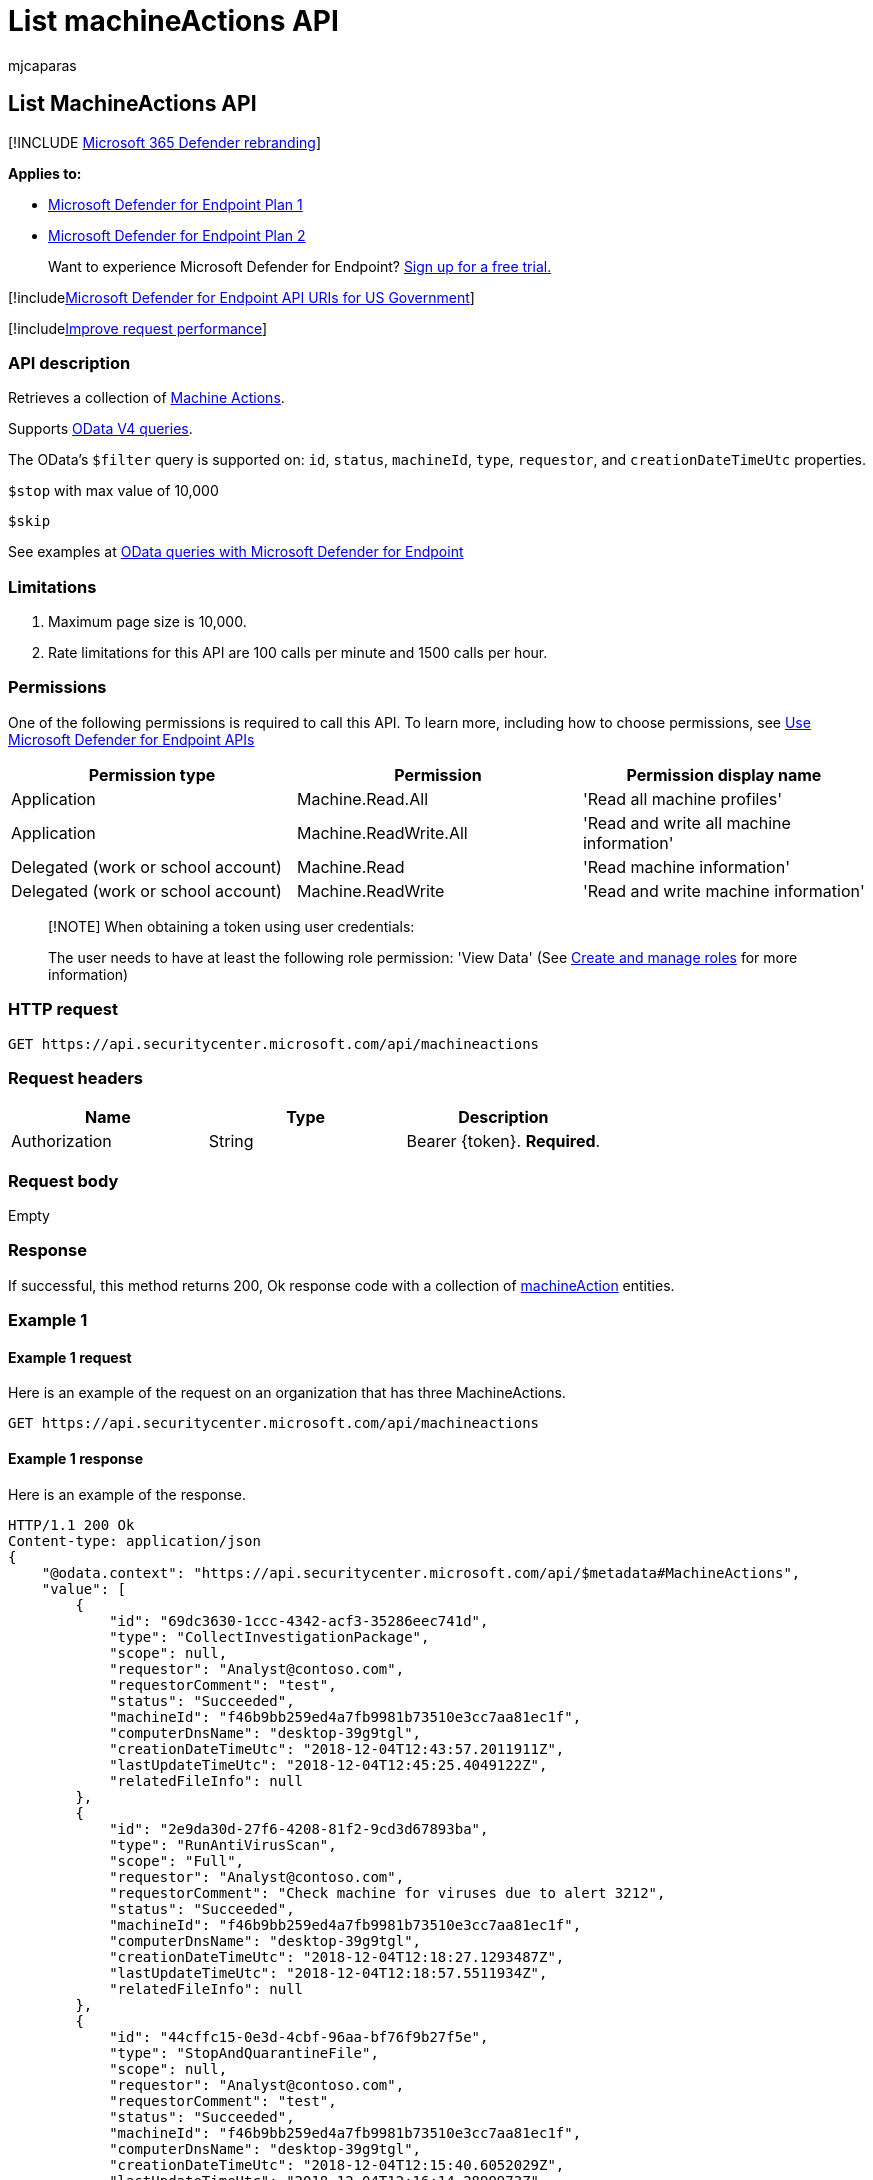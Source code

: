 = List machineActions API
:audience: ITPro
:author: mjcaparas
:description: Learn how to use the List MachineActions API to retrieve a collection of Machine Actions in Microsoft Defender for Endpoint.
:keywords: apis, graph api, supported apis, machineaction collection
:manager: dansimp
:ms.author: macapara
:ms.collection: M365-security-compliance
:ms.custom: api
:ms.localizationpriority: medium
:ms.mktglfcycl: deploy
:ms.pagetype: security
:ms.service: microsoft-365-security
:ms.sitesec: library
:ms.subservice: mde
:ms.topic: article
:search.appverid: met150

== List MachineActions API

[!INCLUDE xref:../../includes/microsoft-defender.adoc[Microsoft 365 Defender rebranding]]

*Applies to:*

* https://go.microsoft.com/fwlink/?linkid=2154037[Microsoft Defender for Endpoint Plan 1]
* https://go.microsoft.com/fwlink/?linkid=2154037[Microsoft Defender for Endpoint Plan 2]

____
Want to experience Microsoft Defender for Endpoint?
https://signup.microsoft.com/create-account/signup?products=7f379fee-c4f9-4278-b0a1-e4c8c2fcdf7e&ru=https://aka.ms/MDEp2OpenTrial?ocid=docs-wdatp-exposedapis-abovefoldlink[Sign up for a free trial.]
____

[!includexref:../../includes/microsoft-defender-api-usgov.adoc[Microsoft Defender for Endpoint API URIs for US Government]]

[!includexref:../../includes/improve-request-performance.adoc[Improve request performance]]

=== API description

Retrieves a collection of xref:machineaction.adoc[Machine Actions].

Supports https://www.odata.org/documentation/[OData V4 queries].

The OData's `$filter` query is supported on: `id`, `status`, `machineId`, `type`, `requestor`, and `creationDateTimeUtc` properties.

`$stop` with max value of 10,000

`$skip`

See examples at xref:exposed-apis-odata-samples.adoc[OData queries with Microsoft Defender for Endpoint]

=== Limitations

. Maximum page size is 10,000.
. Rate limitations for this API are 100 calls per minute and 1500 calls per hour.

=== Permissions

One of the following permissions is required to call this API.
To learn more, including how to choose permissions, see xref:apis-intro.adoc[Use Microsoft Defender for Endpoint APIs]

|===
| Permission type | Permission | Permission display name

| Application
| Machine.Read.All
| 'Read all machine profiles'

| Application
| Machine.ReadWrite.All
| 'Read and write all machine information'

| Delegated (work or school account)
| Machine.Read
| 'Read machine information'

| Delegated (work or school account)
| Machine.ReadWrite
| 'Read and write machine information'
|===

____
[!NOTE] When obtaining a token using user credentials:

The user needs to have at least the following role permission: 'View Data' (See xref:user-roles.adoc[Create and manage roles] for more information)
____

=== HTTP request

[,http]
----
GET https://api.securitycenter.microsoft.com/api/machineactions
----

=== Request headers

|===
| Name | Type | Description

| Authorization
| String
| Bearer \{token}.
*Required*.
|===

=== Request body

Empty

=== Response

If successful, this method returns 200, Ok response code with a collection of xref:machineaction.adoc[machineAction] entities.

=== Example 1

==== Example 1 request

Here is an example of the request on an organization that has three MachineActions.

[,http]
----
GET https://api.securitycenter.microsoft.com/api/machineactions
----

==== Example 1 response

Here is an example of the response.

[,json]
----
HTTP/1.1 200 Ok
Content-type: application/json
{
    "@odata.context": "https://api.securitycenter.microsoft.com/api/$metadata#MachineActions",
    "value": [
        {
            "id": "69dc3630-1ccc-4342-acf3-35286eec741d",
            "type": "CollectInvestigationPackage",
            "scope": null,
            "requestor": "Analyst@contoso.com",
            "requestorComment": "test",
            "status": "Succeeded",
            "machineId": "f46b9bb259ed4a7fb9981b73510e3cc7aa81ec1f",
            "computerDnsName": "desktop-39g9tgl",
            "creationDateTimeUtc": "2018-12-04T12:43:57.2011911Z",
            "lastUpdateTimeUtc": "2018-12-04T12:45:25.4049122Z",
            "relatedFileInfo": null
        },
        {
            "id": "2e9da30d-27f6-4208-81f2-9cd3d67893ba",
            "type": "RunAntiVirusScan",
            "scope": "Full",
            "requestor": "Analyst@contoso.com",
            "requestorComment": "Check machine for viruses due to alert 3212",
            "status": "Succeeded",
            "machineId": "f46b9bb259ed4a7fb9981b73510e3cc7aa81ec1f",
            "computerDnsName": "desktop-39g9tgl",
            "creationDateTimeUtc": "2018-12-04T12:18:27.1293487Z",
            "lastUpdateTimeUtc": "2018-12-04T12:18:57.5511934Z",
            "relatedFileInfo": null
        },
        {
            "id": "44cffc15-0e3d-4cbf-96aa-bf76f9b27f5e",
            "type": "StopAndQuarantineFile",
            "scope": null,
            "requestor": "Analyst@contoso.com",
            "requestorComment": "test",
            "status": "Succeeded",
            "machineId": "f46b9bb259ed4a7fb9981b73510e3cc7aa81ec1f",
            "computerDnsName": "desktop-39g9tgl",
            "creationDateTimeUtc": "2018-12-04T12:15:40.6052029Z",
            "lastUpdateTimeUtc": "2018-12-04T12:16:14.2899973Z",
            "relatedFileInfo": {
                "fileIdentifier": "a0c659857ccbe457fdaf5fe21d54efdcbf6f6508",
                "fileIdentifierType": "Sha1"
            }
        }
    ]
}
----

=== Example 2

==== Example 2 request

Here is an example of a request that filters the MachineActions by machine ID and shows the latest two MachineActions.

[,http]
----
GET https://api.securitycenter.microsoft.com/api/machineactions?$filter=machineId eq 'f46b9bb259ed4a7fb9981b73510e3cc7aa81ec1f'&$top=2
----

==== Example 2 response

Here is an example of the response.

[,json]
----
HTTP/1.1 200 Ok
Content-type: application/json
{
    "@odata.context": "https://api.securitycenter.microsoft.com/api/$metadata#MachineActions",
    "value": [
        {
            "id": "69dc3630-1ccc-4342-acf3-35286eec741d",
            "type": "CollectInvestigationPackage",
            "scope": null,
            "requestor": "Analyst@contoso.com",
            "requestorComment": "test",
            "status": "Succeeded",
            "machineId": "f46b9bb259ed4a7fb9981b73510e3cc7aa81ec1f",
            "computerDnsName": "desktop-39g9tgl",
            "creationDateTimeUtc": "2018-12-04T12:43:57.2011911Z",
            "lastUpdateTimeUtc": "2018-12-04T12:45:25.4049122Z",
            "relatedFileInfo": null
        },
        {
            "id": "2e9da30d-27f6-4208-81f2-9cd3d67893ba",
            "type": "RunAntiVirusScan",
            "scope": "Full",
            "requestor": "Analyst@contoso.com",
            "requestorComment": "Check machine for viruses due to alert 3212",
            "status": "Succeeded",
            "machineId": "f46b9bb259ed4a7fb9981b73510e3cc7aa81ec1f",
            "computerDnsName": "desktop-39g9tgl",
            "creationDateTimeUtc": "2018-12-04T12:18:27.1293487Z",
            "lastUpdateTimeUtc": "2018-12-04T12:18:57.5511934Z",
            "relatedFileInfo": null
        }
    ]
}
----

=== Related topics

* xref:exposed-apis-odata-samples.adoc[OData queries with Microsoft Defender for Endpoint]
